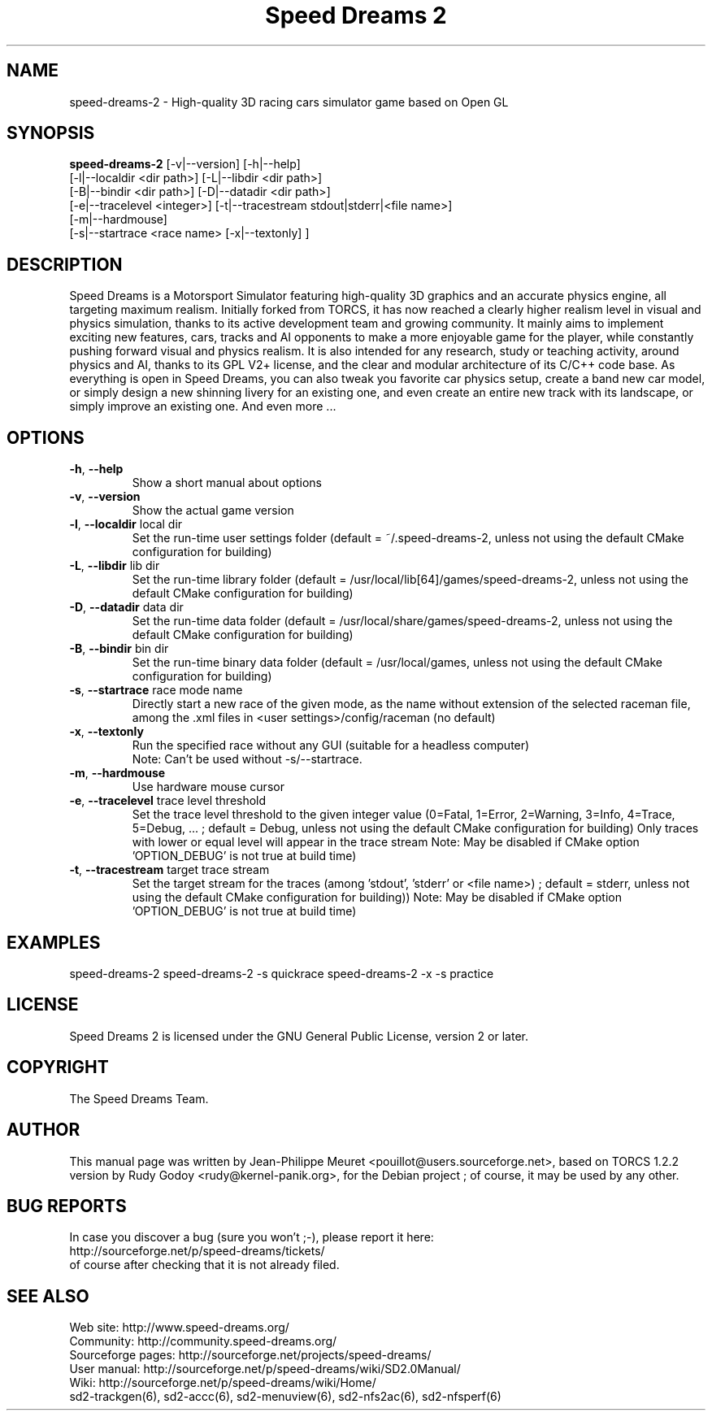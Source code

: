 .TH "Speed Dreams 2" "6" "March 2012" "Speed Dreams 2.x" "Games"
.SH NAME
speed-dreams-2 \- High-quality 3D racing cars simulator game based on Open GL
.SH SYNOPSIS
\fBspeed-dreams-2\fP  [-v|--version] [-h|--help]
                [-l|--localdir <dir path>] [-L|--libdir <dir path>]
                [-B|--bindir <dir path>] [-D|--datadir <dir path>]
                [-e|--tracelevel <integer>] [-t|--tracestream stdout|stderr|<file name>]
                [-m|--hardmouse]
                [-s|--startrace <race name> [-x|--textonly] ]

.SH DESCRIPTION
Speed Dreams is a Motorsport Simulator featuring high-quality 3D graphics
and an accurate physics engine, all targeting maximum realism.
Initially forked from TORCS, it has now reached a clearly higher realism level
in visual and physics simulation, thanks to its active development team
and growing community.
It mainly aims to implement exciting new features, cars, tracks and AI opponents
to make a more enjoyable game for the player, while constantly pushing forward
visual and physics realism. 
It is also intended for any research, study or teaching activity, around physics and AI,
thanks to its GPL V2+ license, and the clear and modular architecture
of its C/C++ code base.
As everything is open in Speed Dreams, you can also tweak you favorite car physics setup,
create a band new car model, or simply design a new shinning livery for an existing one,
and even create an entire new track with its landscape, or simply improve an existing one.
And even more ...
.SH OPTIONS
.TP
\fB-h\fP, \fB--help\fP
Show a short manual about options
.TP
\fB-v\fP, \fB--version\fP
Show the actual game version
.TP
\fB-l\fP, \fB--localdir\fP local dir
Set the run-time user settings folder
(default = ~/.speed-dreams-2, unless not using the default CMake configuration for building)
.TP
\fB-L\fP, \fB--libdir\fP lib dir
Set the run-time library folder (default = /usr/local/lib[64]/games/speed-dreams-2,
unless not using the default CMake configuration for building)
.TP
\fB-D\fP, \fB--datadir\fP data dir
Set the run-time data folder (default = /usr/local/share/games/speed-dreams-2,
unless not using the default CMake configuration for building)
.TP
\fB-B\fP, \fB--bindir\fP bin dir
Set the run-time binary data folder
(default = /usr/local/games, unless not using the default CMake configuration for building)
.TP
\fB-s\fP, \fB--startrace\fP race mode name
Directly start a new race of the given mode,
as the name without extension of the selected raceman file,
among the .xml files in <user settings>/config/raceman (no default)
.TP
\fB-x\fP, \fB--textonly\fP
Run the specified race without any GUI (suitable for a headless computer)
.br
Note: Can't be used without -s/--startrace.
.TP
\fB-m\fP, \fB--hardmouse\fP
Use hardware mouse cursor
.TP
\fB-e\fP, \fB--tracelevel\fP trace level threshold
Set the trace level threshold to the given integer value
(0=Fatal, 1=Error, 2=Warning, 3=Info, 4=Trace, 5=Debug, ... ;
default = Debug, unless not using the default CMake configuration for building)
Only traces with lower or equal level will appear in the trace stream
Note: May be disabled if CMake option 'OPTION_DEBUG' is not true at build time)
.TP
\fB-t\fP, \fB--tracestream\fP target trace stream
Set the target stream for the traces (among 'stdout', 'stderr' or <file name>) ;
default = stderr, unless not using the default CMake configuration for building))
Note: May be disabled if CMake option 'OPTION_DEBUG' is not true at build time)
.SH EXAMPLES
speed-dreams-2
speed-dreams-2 -s quickrace
speed-dreams-2 -x -s practice
.SH LICENSE
Speed Dreams 2 is licensed under the GNU General Public License, version 2 or later.
.SH COPYRIGHT
The Speed Dreams Team.
.SH AUTHOR
This manual page was written by Jean-Philippe Meuret <pouillot@users.sourceforge.net>,
based on TORCS 1.2.2 version by Rudy Godoy <rudy@kernel-panik.org>,
for the Debian project ; of course, it may be used by any other.
.SH BUG REPORTS
.br
In case you discover a bug (sure you won't ;-), please report it here:
.br
http://sourceforge.net/p/speed-dreams/tickets/
.br
of course after checking that it is not already filed.
.SH SEE ALSO
Web site: http://www.speed-dreams.org/
.br
Community: http://community.speed-dreams.org/
.br
Sourceforge pages: http://sourceforge.net/projects/speed-dreams/
.br
User manual: http://sourceforge.net/p/speed-dreams/wiki/SD2.0Manual/
.br
Wiki: http://sourceforge.net/p/speed-dreams/wiki/Home/
.br
sd2-trackgen(6), sd2-accc(6), sd2-menuview(6), sd2-nfs2ac(6), sd2-nfsperf(6)
